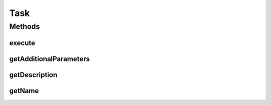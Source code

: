 .. java:import:: java.util Collections

.. java:import:: java.util List

.. java:import:: java.util Optional

.. java:import:: java.util Properties

.. java:import:: java.util.function Supplier

Task
====

.. java:package:: tigase.util.ui.console
   :noindex:

.. java:type:: public class Task

   Created by andrzej on 09.05.2017.

Methods
-------
execute
^^^^^^^

.. java:method:: public void execute(Properties props) throws Exception
   :outertype: Task

getAdditionalParameters
^^^^^^^^^^^^^^^^^^^^^^^

.. java:method:: public List<CommandlineParameter> getAdditionalParameters()
   :outertype: Task

getDescription
^^^^^^^^^^^^^^

.. java:method:: public Optional<String> getDescription()
   :outertype: Task

getName
^^^^^^^

.. java:method:: public String getName()
   :outertype: Task

